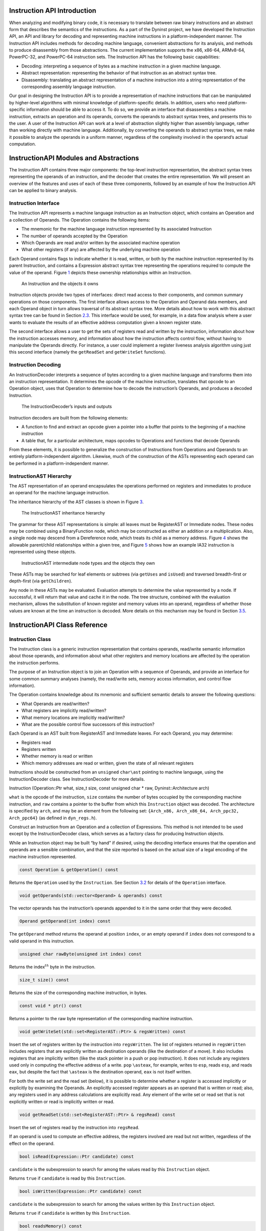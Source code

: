 .. _`sec:instruction-intro`:

Instruction API Introduction
============================

When analyzing and modifying binary code, it is necessary to translate
between raw binary instructions and an abstract form that describes the
semantics of the instructions. As a part of the Dyninst project, we have
developed the Instruction API, an API and library for decoding and
representing machine instructions in a platform-independent manner. The
Instruction API includes methods for decoding machine language,
convenient abstractions for its analysis, and methods to produce
disassembly from those abstractions. The current implementation supports
the x86, x86-64, ARMv8-64, PowerPC-32, and PowerPC-64 instruction sets.
The Instruction API has the following basic capabilities:

-  Decoding: interpreting a sequence of bytes as a machine instruction
   in a given machine language.

-  Abstract representation: representing the behavior of that
   instruction as an abstract syntax tree.

-  Disassembly: translating an abstract representation of a machine
   instruction into a string representation of the corresponding
   assembly language instruction.

Our goal in designing the Instruction API is to provide a representation
of machine instructions that can be manipulated by higher-level
algorithms with minimal knowledge of platform-specific details. In
addition, users who need platform-specific information should be able to
access it. To do so, we provide an interface that disassembles a machine
instruction, extracts an operation and its operands, converts the
operands to abstract syntax trees, and presents this to the user. A user
of the Instruction API can work at a level of abstraction slightly
higher than assembly language, rather than working directly with machine
language. Additionally, by converting the operands to abstract syntax
trees, we make it possible to analyze the operands in a uniform manner,
regardless of the complexity involved in the operand’s actual
computation.

InstructionAPI Modules and Abstractions
=======================================

The Instruction API contains three major components: the top-level
instruction representation, the abstract syntax trees representing the
operands of an instruction, and the decoder that creates the entire
representation. We will present an overview of the features and uses of
each of these three components, followed by an example of how the
Instruction API can be applied to binary analysis.

Instruction Interface
---------------------

The Instruction API represents a machine language instruction as an
Instruction object, which contains an Operation and a collection of
Operands. The Operation contains the following items:

-  The mnemonic for the machine language instruction represented by its
   associated Instruction

-  The number of operands accepted by the Operation

-  Which Operands are read and/or written by the associated machine
   operation

-  What other registers (if any) are affected by the underlying machine
   operation

Each Operand contains flags to indicate whether it is read, written, or
both by the machine instruction represented by its parent Instruction,
and contains a Expression abstract syntax tree representing the
operations required to compute the value of the operand.
Figure `1 <#fig:ownership-graph>`__ depicts these ownership
relationships within an Instruction.

.. figure:: fig/ownership_graph.pdf
   :alt: An Instruction and the objects it owns
   :name: fig:ownership-graph

   An Instruction and the objects it owns

Instruction objects provide two types of interfaces: direct read access
to their components, and common summary operations on those components.
The first interface allows access to the Operation and Operand data
members, and each Operand object in turn allows traversal of its
abstract syntax tree. More details about how to work with this abstract
syntax tree can be found in Section `2.3 <#subsec:hierarchy>`__. This
interface would be used, for example, in a data flow analysis where a
user wants to evaluate the results of an effective address computation
given a known register state.

The second interface allows a user to get the sets of registers read and
written by the instruction, information about how the instruction
accesses memory, and information about how the instruction affects
control flow, without having to manipulate the Operands directly. For
instance, a user could implement a register liveness analysis algorithm
using just this second interface (namely the ``getReadSet`` and
``getWriteSet`` functions).

Instruction Decoding
--------------------

An InstructionDecoder interprets a sequence of bytes according to a
given machine language and transforms them into an instruction
representation. It determines the opcode of the machine instruction,
translates that opcode to an Operation object, uses that Operation to
determine how to decode the instruction’s Operands, and produces a
decoded Instruction.

.. figure:: fig/decoder_use.pdf
   :alt: The InstructionDecoder’s inputs and outputs
   :name: fig:decoder-use

   The InstructionDecoder’s inputs and outputs

Instruction decoders are built from the following elements:

-  A function to find and extract an opcode given a pointer into a
   buffer that points to the beginning of a machine instruction

-  A table that, for a particular architecture, maps opcodes to
   Operations and functions that decode Operands

From these elements, it is possible to generalize the construction of
Instructions from Operations and Operands to an entirely
platform-independent algorithm. Likewise, much of the construction of
the ASTs representing each operand can be performed in a
platform-independent manner.

.. _`subsec:hierarchy`:

InstructionAST Hierarchy
------------------------

The AST representation of an operand encapsulates the operations
performed on registers and immediates to produce an operand for the
machine language instruction.

The inheritance hierarchy of the AST classes is shown in
Figure `3 <#fig:inheritance>`__.

.. figure:: fig/full_inheritance_graph.pdf
   :alt: The InstructionAST inheritance hierarchy
   :name: fig:inheritance

   The InstructionAST inheritance hierarchy

The grammar for these AST representations is simple: all leaves must be
RegisterAST or Immediate nodes. These nodes may be combined using a
BinaryFunction node, which may be constructed as either an addition or a
multiplication. Also, a single node may descend from a Dereference node,
which treats its child as a memory address.
Figure `4 <#fig:ownership>`__ shows the allowable parent/child
relationships within a given tree, and
Figure `5 <#fig:representation>`__ shows how an example IA32 instruction
is represented using these objects.

.. figure:: fig/ast_ownership.pdf
   :alt: InstructionAST intermediate node types and the objects they own
   :name: fig:ownership

   InstructionAST intermediate node types and the objects they own

.. figure:: fig/instruction_representation.pdf
   :alt: The decomposition of mov %eax, (%esi)
   :name: fig:representation

These ASTs may be searched for leaf elements or subtrees (via
``getUses`` and ``isUsed``) and traversed breadth-first or depth-first
(via ``getChildren``).

Any node in these ASTs may be evaluated. Evaluation attempts to
determine the value represented by a node. If successful, it will return
that value and cache it in the node. The tree structure, combined with
the evaluation mechanism, allows the substitution of known register and
memory values into an operand, regardless of whether those values are
known at the time an instruction is decoded. More details on this
mechanism may be found in Section `3.5 <#sec:expression>`__.

InstructionAPI Class Reference
==============================

.. _`sec:instruction`:

Instruction Class
-----------------

The Instruction class is a generic instruction representation that
contains operands, read/write semantic information about those operands,
and information about what other registers and memory locations are
affected by the operation the instruction performs.

The purpose of an Instruction object is to join an Operation with a
sequence of Operands, and provide an interface for some common summary
analyses (namely, the read/write sets, memory access information, and
control flow information).

The Operation contains knowledge about its mnemonic and sufficient
semantic details to answer the following questions:

-  What Operands are read/written?

-  What registers are implicitly read/written?

-  What memory locations are implicitly read/written?

-  What are the possible control flow successors of this instruction?

Each Operand is an AST built from RegisterAST and Immediate leaves. For
each Operand, you may determine:

-  Registers read

-  Registers written

-  Whether memory is read or written

-  Which memory addresses are read or written, given the state of all
   relevant registers

Instructions should be constructed from an ``unsigned`` ``char\ast``
pointing to machine language, using the InstructionDecoder class. See
InstructionDecoder for more details.

Instruction (Operation::Ptr what, size_t size, const unsigned char \*
raw, Dyninst::Architecture arch)

``what`` is the opcode of the instruction, ``size`` contains the number
of bytes occupied by the corresponding machine instruction, and ``raw``
contains a pointer to the buffer from which this ``Instruction`` object
was decoded. The architecture is specified by ``arch``, and may be an
element from the following set:
``{Arch_x86, Arch_x86_64, Arch_ppc32, Arch_ppc64}`` (as defined in
``dyn_regs.h``).

Construct an Instruction from an Operation and a collection of
Expressions. This method is not intended to be used except by the
InstructionDecoder class, which serves as a factory class for producing
Instruction objects.

While an Instruction object may be built “by hand” if desired, using the
decoding interface ensures that the operation and operands are a
sensible combination, and that the size reported is based on the actual
size of a legal encoding of the machine instruction represented.


.. code-block:: cpp
    
    const Operation & getOperation() const

Returns the ``Operation`` used by the ``Instruction``. See
Section `3.2 <#sec:operation>`__ for details of the ``Operation``
interface.

.. code-block:: cpp

    void getOperands(std::vector<Operand> & operands) const

The vector operands has the instruction’s operands appended to it in the
same order that they were decoded.

.. code-block:: cpp

    Operand getOperand(int index) const

The ``getOperand`` method returns the operand at position ``index``, or
an empty operand if ``index`` does not correspond to a valid operand in
this instruction.

.. code-block:: cpp

    unsigned char rawByte(unsigned int index) const

Returns the index\ :math:`^{th}` byte in the instruction.

.. code-block:: cpp

    size_t size() const

Returns the size of the corresponding machine instruction, in bytes.

.. code-block:: cpp

    const void * ptr() const

Returns a pointer to the raw byte representation of the corresponding
machine instruction.

.. code-block:: cpp

    void getWriteSet(std::set<RegisterAST::Ptr> & regsWritten) const

Insert the set of registers written by the instruction into
``regsWritten``. The list of registers returned in ``regsWritten``
includes registers that are explicitly written as destination operands
(like the destination of a move). It also includes registers that are
implicitly written (like the stack pointer in a push or pop
instruction). It does not include any registers used only in computing
the effective address of a write. ``pop`` ``\asteax``, for example,
writes to ``esp``, reads ``esp``, and reads ``eax``, but despite the
fact that ``\asteax`` is the destination operand, ``eax`` is not itself
written.

For both the write set and the read set (below), it is possible to
determine whether a register is accessed implicitly or explicitly by
examining the Operands. An explicitly accessed register appears as an
operand that is written or read; also, any registers used in any address
calculations are explicitly read. Any element of the write set or read
set that is not explicitly written or read is implicitly written or
read.

.. code-block:: cpp

    void getReadSet(std::set<RegisterAST::Ptr> & regsRead) const

Insert the set of registers read by the instruction into ``regsRead``.

If an operand is used to compute an effective address, the registers
involved are read but not written, regardless of the effect on the
operand.

.. code-block:: cpp

    bool isRead(Expression::Ptr candidate) const

``candidate`` is the subexpression to search for among the values read
by this ``Instruction`` object.

Returns ``true`` if ``candidate`` is read by this ``Instruction``.

.. code-block:: cpp

    bool isWritten(Expression::Ptr candidate) const

``candidate`` is the subexpression to search for among the values
written by this ``Instruction`` object.

Returns ``true`` if ``candidate`` is written by this ``Instruction``.

.. code-block:: cpp

    bool readsMemory() const

Returns ``true`` if the instruction reads at least one memory address as
data.

If any operand containing a ``Dereference`` object is read, the
instruction reads the memory at that address. Also, on platforms where a
stack pop is guaranteed to read memory, ``readsMemory`` will return
``true`` for a pop instruction.

.. code-block:: cpp

    bool writesMemory() const

Returns ``true`` if the instruction writes at least one memory address
as data.

If any operand containing a ``Dereference`` object is write, the
instruction writes the memory at that address. Also, on platforms where
a stack push is guaranteed to write memory, ``writesMemory`` will return
``true`` for a pop instruction.

.. code-block:: cpp

    void getMemoryReadOperands(std::set<Expression::Ptr> & memAccessors) const

Addresses read by this instruction are inserted into ``memAccessors``.

The addresses read are in the form of ``Expression``\ s, which may be
evaluated once all of the registers that they use have had their values
set. Note that this method returns ASTs representing address
computations, and not address accesses. For instance, an instruction
accessing memory through a register dereference would return an
``Expression`` tree containing just the register that determines the
address being accessed, not a tree representing a dereference of that
register. Also note that the type of this ``Expression`` is the type of
an effective address (generally a word or double word), not the type of
the memory being accessed. For the memory being accessed, use
``getOperands`` directly.

.. code-block:: cpp

    void getMemoryWriteOperands(std::set<Expression::Ptr> & memAccessors) const

Addresses written by this instruction are inserted into
``memAccessors``.

The addresses written are in the same form as those returned by
``getMemoryReadOperands`` above.

.. code-block:: cpp

    Expression::Ptr getControlFlowTarget() const

When called on an explicitly control-flow altering instruction, returns
the non-fallthrough control flow destination. When called on any other
instruction, returns ``NULL``.

For direct absolute branch instructions, ``getControlFlowTarget`` will
return an immediate value. For direct relative branch instructions,
``getControlFlowTarget`` will return the expression ``PC`` + offset. In
the case of indirect branches and calls, it returns a dereference of a
register (or possibly a dereference of a more complicated expression).
In this case, data flow analysis will often allow the determination of
the possible targets of the instruction. We do not do analysis beyond
the single-instruction level in the Instruction API; if other code
performs this type of analysis, it may update the information in the
Dereference object using the setValue method in the Expression
interface. More details about this may be found in
Section `3.5 <#sec:expression>`__ and
Section `3.11 <#sec:dereference>`__.

Returns an ``Expression`` evaluating to the non-fallthrough control
targets, if any, of this instruction.

.. code-block:: cpp

    bool allowsFallThrough() const

Returns ``false`` if control flow will unconditionally go to the result
of ``getControlFlowTarget`` after executing this instruction.

.. code-block:: cpp

    std::string format(Address addr = 0)

Returns the instruction as a string of assembly language. If ``addr`` is
specified, the value of the program counter as used by the instruction
(e.g., a branch) is set to ``addr``.

.. code-block:: cpp

    bool isValid() const

Returns ``true`` if this ``Instruction`` object is valid. Invalid
instructions indicate than an ``InstructionDecoder`` has reached the end
of its assigned range, and that decoding should terminate.

.. code-block:: cpp

    bool isLegalInsn() const

Returns ``true`` if this Instruction object represents a legal
instruction, as specified by the architecture used to decode this
instruction.

.. code-block:: cpp

    Architecture getArch() const

Returns the architecture containing the instruction. As above, this will
be an element from the set
``{Arch_x86, Arch_x86_64, Arch_ppc32, Arch_ppc64}``.

.. code-block:: cpp

    InsnCategory getCategory() const

Currently, the valid categories are ``c_CallInsn``, ``c_ReturnInsn``,
``c_BranchInsn``, ``c_CompareInsn``, ``c_PrefetchInsn``,
``c_SysEnterInsn``, ``c_SyscallInsn``, ``c_VectorInsn``, and
``c_NoCategory``, as defined in ``InstructionCategories.h``.

.. code-block:: cpp

    struct CFT Expression::Ptr target; bool isCall; bool isIndirect; bool isConditional; bool isFallthrough;
    typedef ... cftConstIter; cftConstIter cft_begin() const; cftConstIter cft_end() const;

On certain platforms (e.g., PowerPC with conditional call/return
instructions) the ``getControlFlowTarget`` function is insufficient to
represent the successors of an instruction. The ``cft_begin`` and
``cft_end`` functions return iterators into a list of all control flow
target expressions as represented by a list of ``CFT`` structures. In
most cases, ``getControlFlowTarget`` suffices.

.. _`sec:operation`:

Operation Class
---------------

An Operation object represents a family of opcodes (operation encodings)
that perform the same task (e.g. the ``MOV`` family). It includes
information about the number of operands, their read/write semantics,
the implicit register reads and writes, and the control flow behavior of
a particular assembly language operation. It additionally provides
access to the assembly mnemonic, which allows any semantic details that
are not encoded in the Instruction representation to be added by higher
layers of analysis.

As an example, the ``CMP`` operation on IA32/AMD64 processors has the
following properties:

-  Operand 1 is read, but not written

-  Operand 2 is read, but not written

-  The following flags are written:

   -  Overflow

   -  Sign

   -  Zero

   -  Parity

   -  Carry

   -  Auxiliary

-  No other registers are read, and no implicit memory operations are
   performed

Operations are constructed by the ``InstructionDecoder`` as part of the
process of constructing an Instruction.

.. code-block:: cpp

    const Operation::registerSet & implicitReads () const

Returns the set of registers implicitly read (i.e. those not included in
the operands, but read anyway).

.. code-block:: cpp

    const Operation::registerSet & implicitWrites () const

Returns the set of registers implicitly written (i.e. those not included
in the operands, but written anyway).

.. code-block:: cpp

    std::string format() const

Returns the mnemonic for the operation. Like ``instruction::format``,
this is exposed for debug- ging and will be replaced with stream
operators in the public interface.

.. code-block:: cpp

    entryID getID() const

Returns the entry ID corresponding to this operation. Entry IDs are
enumerated values that correspond to assembly mnemonics.

.. code-block:: cpp

    prefixEntryID getPrefixID() const

Returns the prefix entry ID corresponding to this operation, if any.
Prefix IDs are enumerated values that correspond to assembly prefix
mnemonics.

.. code-block:: cpp

    bool isRead(Expression::Ptr candidate) const

Returns ``true`` if the expression represented by ``candidate`` is read
implicitly.

.. code-block:: cpp
    
    bool isWritten(Expression::Ptr candidate) const

Returns ``true`` if the expression represented by ``candidate`` is
written implicitly.

.. code-block:: cpp

    const Operation::VCSet & getImplicitMemReads() const

Returns the set of memory locations implicitly read.

.. code-block:: cpp

   const Operation::VCSet & getImplicitMemWrites() const

Returns the set of memory locations implicitly write.

.. _`sec:operand`:

Operand Class
-------------

An Operand object contains an AST built from RegisterAST and Immediate
leaves, and information about whether the Operand is read, written, or
both. This allows us to determine which of the registers that appear in
the Operand are read and which are written, as well as whether any
memory accesses are reads, writes, or both. An Operand, given full
knowledge of the values of the leaves of the AST, and knowledge of the
logic associated with the tree’s internal nodes, can determine the
result of any computations that are encoded in it. It will rarely be the
case that an Instruction is built with its Operands’ state fully
specified. This mechanism is instead intended to allow a user to fill in
knowledge about the state of the processor at the time the Instruction
is executed.

.. code-block:: cpp

    Operand(Expression::Ptr val, bool read, bool written)

Create an operand from an ``Expression`` and flags describing whether
the ValueComputation is read, written, or both.

``val`` is a reference-counted pointer to the ``Expression`` that will
be contained in the ``Operand`` being constructed. ``read`` is true if
this operand is read. ``written`` is true if this operand is written.

.. code-block:: cpp

    void getReadSet(std::set<RegisterAST::Ptr> & regsRead) const

Get the registers read by this operand. The registers read are inserted
into ``regsRead``.

.. code-block:: cpp

    void getWriteSet(std::set<RegisterAST::Ptr> & regsWritten) const

Get the registers written by this operand. The registers written are
inserted into ``regsWritten``.

.. code-block:: cpp

    bool isRead() const

Returns ``true`` if this operand is read.

.. code-block:: cpp
    
    bool isWritten() const

Returns ``true`` if this operand is written.

.. code-block:: cpp
    
    bool isRead(Expression::Ptr candidate) const

Returns ``true`` if ``candidate`` is read by this operand.

.. code-block:: cpp

    bool isWritten(Expression::Ptr candidate) const

Returns ``true`` if ``candidate`` is written to by this operand.

.. code-block:: cpp

    bool readsMemory() const

Returns ``true`` if this operand reads memory.

.. code-block:: cpp

    bool writesMemory() const

Returns ``true`` if this operand writes memory.

.. code-block:: cpp
    
    void addEffectiveReadAddresses(std::set<Expression::Ptr> & memAccessors) const

If ``Operand`` is a memory read operand, insert the ``ExpressionPtr``
representing the address being read into ``memAccessors``.

.. code-block:: cpp

    void addEffectiveWriteAddresses(std::set<Expression::Ptr> & memAccessors) const

If ``Operand`` is a memory write operand, insert the ``ExpressionPtr``
representing the address being written into ``memAccessors``.

.. code-block:: cpp

    std::string format(Architecture arch, Address addr = 0) const

Return a printable string representation of the operand. The ``arch``
parameter must be supplied, as operands do not record their
architectures. The optional ``addr`` parameter specifies the value of
the program counter.

.. code-block:: cpp

    Expression::Ptr getValue() const

The ``getValue`` method returns an ``ExpressionPtr`` to the AST
contained by the operand.

.. _`sec:instructionAST`:

InstructionAST Class
--------------------

The InstructionAST class is the base class for all nodes in the ASTs
used by the Operand class. It defines the necessary interfaces for
traversing and searching an abstract syntax tree representing an
operand. For the purposes of searching an InstructionAST, we provide two
related interfaces. The first, ``getUses``, will return the registers
that appear in a given tree. The second, ``isUsed``, will take as input
another tree and return true if that tree is a (not necessarily proper)
subtree of this one. ``isUsed`` requires us to define an equality
relation on these abstract syntax trees, and the equality operator is
provided by the InstructionAST, with the details implemented by the
classes derived from InstructionAST. Two AST nodes are equal if the
following conditions hold:

-  They are of the same type

-  If leaf nodes, they represent the same immediate value or the same
   register

-  If non-leaf nodes, they represent the same operation and their
   corresponding children are equal

.. code-block:: cpp

    typedef boost::shared_ptr<InstructionAST> Ptr

A type definition for a reference-counted pointer to an
``InstructionAST``.

.. code-block:: cpp
 
    bool operator==(const InstructionAST &rhs) const

Compare two AST nodes for equality.

Non-leaf nodes are equal if they are of the same type and their children
are equal. ``RegisterAST``\ s are equal if they represent the same
register. ``Immediate``\ s are equal if they represent the same value.
Note that it is not safe to compare two ``InstructionAST::Ptr``
variables, as those are pointers. Instead, test the underlying
``InstructionAST`` objects.

.. code-block:: cpp

    virtual void getChildren(vector<InstructionAPI::Ptr> & children) const

Children of this node are appended to the vector ``children``.

.. code-block:: cpp

    virtual void getUses(set<InstructionAPI::Ptr> & uses)

The use set of an ``InstructionAST`` is defined as follows:

-  A ``RegisterAST`` uses itself

-  A ``BinaryFunction`` uses the use sets of its children

-  A ``Immediate`` uses nothing

-  A ``Dereference uses the use set of its child``

The use set oft his node is appended to the vector ``uses``.

.. code-block:: cpp

    virtual bool isUsed(InstructionAPI::Ptr findMe) const

Unlike ``getUses``, ``isUsed`` looks for ``findMe`` as a subtree of the
current tree. ``getUses`` is designed to return a minimal set of
registers used in this tree, whereas ``isUsed`` is designed to allow
searches for arbitrary subexpressions. ``findMe`` is the AST node to
find in the use set of this node.

Returns ``true`` if ``findMe`` is used by this AST node.

.. code-block:: cpp

    virtual std::string format(formatStyle how == defaultStyle) const

The ``format`` interface returns the contents of an ``InstructionAPI``
object as a string. By default, ``format`` produces assembly language.

.. _`sec:expression`:

Expression Class
----------------

An ``Expression`` is an AST representation of how the value of an
operand is computed.

The ``Expression`` class extends the ``InstructionAST`` class by adding
the concept of evaluation to the nodes of an ``InstructionAST``.
Evaluation attempts to determine the ``Result`` of the computation that
the AST being evaluated represents. It will fill in results of as many
of the nodes in the tree as possible, and if full evaluation is
possible, it will return the result of the computation performed by the
tree.

Permissible leaf nodes of an ``Expression`` tree are RegisterAST and
Immediate objects. Permissible internal nodes are ``BinaryFunction`` and
Dereference objects. An ``Expression`` may represent an immediate value,
the contents of a register, or the contents of memory at a given
address, interpreted as a particular type.

The ``Result``\ s in an ``Expression`` tree contain a type and a value.
Their values may be an undefined value or an instance of their
associated type. When two ``Result``\ s are combined using a
``BinaryFunction``, the ``BinaryFunction`` specifies the output type.
Sign extension, type promotion, truncation, and all other necessary
conversions are handled automatically based on the input types and the
output type. If both of the ``Result``\ s that are combined have defined
values, the combination will also have a defined value; otherwise, the
combination’s value will be undefined. For more information, see
Section `3.7 <#sec:result>`__, Section `3.10 <#sec:binaryFunction>`__,
and Section `3.11 <#sec:dereference>`__.

A user may specify the result of evaluating a given ``Expression``. This
mechanism is designed to allow the user to provide a Dereference or
RegisterAST with information about the state of memory or registers. It
may additionally be used to change the value of an Immediate or to
specify the result of a ``BinaryFunction``. This mechanism may be used
to support other advanced analyses.

In order to make it more convenient to specify the results of particular
subexpressions, the ``bind`` method is provided. ``bind`` allows the
user to specify that a given subexpression has a particular value
everywhere that it appears in an expression. For example, if the state
of certain registers is known at the time an instruction is executed, a
user can ``bind`` those registers to their known values throughout an
``Expression``.

The evaluation mechanism, as mentioned above, will evaluate as many
sub-expressions of an expression as possible. Any operand that is more
complicated than a single immediate value, however, will depend on
register or memory values. The ``Result``\ s of evaluating each
subexpression are cached automatically using the ``setValue`` mechanism.
The ``Expression`` then attempts to determine its ``Result`` based on
the ``Result``\ s of its children. If this ``Result`` can be determined
(most likely because register contents have been filled in via
``setValue`` or ``bind``), it will be returned from ``eval``; if it can
not be determined, a ``Result`` with an undefined value will be
returned. See Figure 6 for an illustration of this concept; the operand
represented is ``[ EBX + 4 \ast EAX ]``. The contents of ``EBX`` and
``EAX`` have been determined through some outside mechanism, and have
been defined with ``setValue``. The ``eval`` mechanism proceeds to
determine the address being read by the ``Dereference``, since this
information can be determined given the contents of the registers. This
address is available from the Dereference through its child in the tree,
even though calling ``eval`` on the Dereference returns a ``Result``
with an undefined value.

.. figure:: fig/deref-eval.pdf
   :alt: Applying eval to a Dereference tree with two registers having user-provided values.
   :name: fig:deref-eval

.. code-block:: cpp

    typedef boost::shared_ptr<Expression> Ptr

A type definition for a reference-counted pointer to an ``Expression``.

.. code-block:: cpp

    const Result & eval() const

If the ``Expression`` can be evaluated, returns a ``Result`` containing
its value. Otherwise returns an undefined ``Result``.

.. code-block:: cpp

    const setValue(const Result & knownValue)

Sets the result of ``eval`` for this ``Expression`` to ``knownValue``.

.. code-block:: cpp

    void clearValue()

``clearValue`` sets the contents of this ``Expression`` to undefined.
The next time ``eval`` is called, it will recalculate the value of the
``Expression``.

.. code-block:: cpp

    int size() const

``size`` returns the size of this ``Expression``\ ’s ``Result``, in
bytes.

.. code-block:: cpp
    
    bool bind(Expression * expr, const Result & value)

``bind`` searches for all instances of the Expression ``expr`` within
this Expression, and sets the result of ``eval`` for those
subexpressions to ``value``. ``bind`` returns ``true`` if at least one
instance of ``expr`` was found in this Expression.

``bind`` does not operate on subexpressions that happen to evaluate to
the same value. For example, if a dereference of ``0xDEADBEEF`` is bound
to 0, and a register is bound to ``0xDEADBEEF``, a deference of that
register is not bound to 0.

virtual void apply(Visitor \*)

``apply`` applies a ``Visitor`` to this ``Expression``. Visitors perform
postfix-order traversal of the ASTs represented by an ``Expression``,
with user-defined actions performed at each node of the tree. We present
a thorough discussion with examples in Section `3.6 <#sec:visitor>`__.

virtual void getChildren(std::vector<Expression::Ptr> & children) const

``getChildren`` may be called on an ``Expression`` taking a vector of
``ExpressionPtr``\ s, rather than ``InstructionAST``\ Ptrs. All children
which are ``Expression``\ s will be appended to ``children``.

.. _`sec:visitor`:

Visitor Paradigm
----------------

An alternative to the bind/eval mechanism is to use a *visitor*  [1]_
over an expression tree. The visitor concept applies a user-specified
visitor class to all nodes in an expression tree (in a post-order
traversal). The visitor paradigm can be used as a more efficient
replacement for bind/eval, to identify whether an expression has a
desired pattern, or to locate children of an expression tree.

A visitor is a user-defined class that inherits from the ``Visitor``
class defined in ``Visitor.h``. That class is repeated here for
reference:

class Visitor public: Visitor() virtual  Visitor() virtual void
visit(BinaryFunction\* b) = 0; virtual void visit(Immediate\* i) = 0;
virtual void visit(RegisterAST\* r) = 0; virtual void
visit(Dereference\* d) = 0;;

A user provides implementations of the four ``visit`` methods. When
applied to an ``Expression`` (via the ``Expression::apply`` method) the
InstructionAPI will perform a post-order traversal of the tree, calling
the appropriate ``visit`` method at each node.

As a simple example, the following code prints out the name of each
register used in an ``Expression``:


.. code-block:: cpp

   #include "Instruction.h"
   #include "Operand.h"
   #include "Expression.h"
   #include "Register.h"
   #include "Visitor.h"
   #include <iostream>

   using namespace std;
   using namespace Dyninst;
   using namespace InstructionAPI;

   class PrintVisitor : public Visitor {
     public:
       PrintVisitor() {};
       ~PrintVisitor() {};
       virtual void visit(BinaryFunction* b) {};
       virtual void visit(Immediate* i) {};
       virtual void visit(RegisterAST* r) {
         cout << "\tVisiting register " << r->getID().name() << endl;
       }
       virtual void visit(Dereference* d) {};
   };

   void printRegisters(Instruction::Ptr insn) {
      PrintVisitor pv;
      std::vector<Operand> operands;
      insn->getOperands(operands);
      // c++11x allows auto to determine the type of a variable;
      // if not using c++11x, use 'std::vector<Operand>::iterator' instead.
      // For gcc, use the -std=c++0x argument.
      for (auto iter = operands.begin(); iter != operands.end(); ++iter) {
         cout << "Registers used for operand" << endl;
         (*iter).getValue()->apply(&pv);
      }
   }

Visitors may also set and use internal state. For example, the following
visitor (presented without surrounding use code) matches x86 and x86-64
instructions that add 0 to a register (effectively a noop).

.. code-block:: cpp

   class nopVisitor : public Visitor
   {
     public:
      nopVisitor() : foundReg(false), foundImm(false), foundBin(false), isNop(true) {}
      virtual ~nopVisitor() {}
      
      bool foundReg;
      bool foundImm;
      bool foundBin;
      bool isNop;
      
      virtual void visit(BinaryFunction*)
      {
         if (foundBin) isNop = false;
         if (!foundImm) isNop = false;
         if (!foundReg) isNop = false;
         foundBin = true;
      }
      virtual void visit(Immediate *imm)
      {
         if (imm != 0) isNop = false;
         foundImm = true;
      }
      virtual void visit(RegisterAST *)
      {
         foundReg = true;
      }
      virtual void visit(Dereference *)
      {
         isNop = false;
      }
   };

.. _`sec:result`:

Result Class
------------

A ``Result`` object represents a value computed by an ``Expression``
AST.

The ``Result`` class is a tagged-union representation of the results
that Expressions can produce. It includes 8, 16, 32, 48, and 64 bit
integers (signed and unsigned), bit values, and single and double
precision floating point values. For each of these types, the value of a
Result may be undefined, or it may be a value within the range of the
type.

The ``type`` field is an enum that may contain any of the following
values:

-  ``u8:`` an unsigned 8-bit integer

-  ``s8:`` a signed 8-bit integer

-  ``u16:`` an unsigned 16-bit integer

-  ``s16:`` a signed 16-bit integer

-  ``u32:`` an unsigned 32-bit integer

-  ``s32:`` a signed 32-bit integer

-  ``u48:`` an unsigned 48-bit integer (IA32 pointers)

-  ``s48:`` a signed 48-bit integer (IA32 pointers)

-  ``u64:`` an unsigned 64-bit integer

-  ``s64:`` a signed 64-bit integer

-  ``sp_float:`` a single-precision float

-  ``dp_float:`` a double-precision float

-  ``bit_flag:`` a single bit (individual flags)

-  ``m512:`` a 512-bit memory value

-  ``dbl128:`` a 128-bit integer, which often contains packed floating
   point values - ``m14:`` a 14 byte memory value

.. code-block:: cpp

    Result (Result_Type t)

A ``Result`` may be constructed from a type without providing a value.
This constructor creates a ``Result`` of type ``t`` with undefined
contents.

.. code-block:: cpp

    Result (Result_Type t, T v)

A ``Result`` may be constructed from a type and any value convertible to
the type that the tag represents. This constructor creates a ``Result``
of type ``t`` and contents ``v`` for any ``v`` that is implicitly
convertible to type ``t``. Attempting to construct a ``Result`` with a
value that is incompatible with its type will result in a compile-time
error.

.. code-block:: cpp

    bool operator== (const Result & o) const

Two ``Result``\ s are equal if any of the following hold:

-  Both ``Result``\ s are of the same type and undefined

-  Both ``Result``\ s are of the same type, defined, and have the same
   value

Otherwise, they are unequal (due to having different types, an undefiend
``Result`` compared to a defined ``Result``, or different values).

.. code-block:: cpp

    std::string format () const

``Result``\ s are formatted as strings containing their contents,
represented as hexadecimal. The type of the ``Result`` is not included
in the output.

.. code-block:: cpp

    template <typename to_type> to_type convert() const

Converts the ``Result`` to the desired datatype. For example, to convert
a ``Result`` ``res`` to a signed char, use ``res.convert<char>()``; to
convert it to an unsigned long, use ``res.convert<unsigned long>()``.

.. code-block:: cpp

    int size () const

Returns the size of the contained type, in bytes.

.. _`sec:registerAST`:

RegisterAST Class
-----------------

A ``RegisterAST`` object represents a register contained in an operand.
As a ``RegisterAST`` is an ``Expression``, it may contain the physical
register’s contents if they are known.

.. code-block:: cpp

    typedef dyn_detail::boost::shared_ptr<RegisterAST> Ptr

A type definition for a reference-counted pointer to a ``RegisterAST``.

.. code-block:: cpp

    RegisterAST (MachRegister r)

Construct a register using the provided register object ``r``. The
``MachRegister`` datatype is Dyninst’s register representation and
should not be constructed manually.

.. code-block:: cpp

    void getChildren (vector< InstructionAST::Ptr > & children) const

By definition, a ``RegisterAST`` object has no children. Since a
``RegisterAST`` has no children, the ``children`` parameter is unchanged
by this method.

.. code-block:: cpp

    void getUses (set< InstructionAST::Ptr > & uses)

By definition, the use set of a ``RegisterAST`` object is itself. This
``RegisterAST`` will be inserted into ``uses``.

.. code-block:: cpp

    bool isUsed (InstructionAST::Ptr findMe) const

``isUsed`` returns ``true`` if ``findMe`` is a ``RegisterAST`` that
represents the same register as this ``RegisterAST``, and ``false``
otherwise.

.. code-block:: cpp

     std::string format (formatStyle how = defaultStyle) const

The format method on a ``RegisterAST`` object returns the name
associated with its ID.

.. code-block:: cpp
 
    RegisterAST makePC (Dyninst::Architecture arch) [static]

Utility function to get a ``Register`` object that represents the
program counter. ``makePC`` is provided to support platform-independent
control flow analysis.

.. code-block:: cpp

    bool operator< (const RegisterAST & rhs) const

We define a partial ordering on registers by their register number so
that they may be placed into sets or other sorted containers.

.. code-block:: cpp
    
    MachRegister getID () const

The ``getID`` function returns underlying register represented by this
AST.

.. code-block:: cpp

    RegisterAST::Ptr promote (const InstructionAST::Ptr reg) [static]

Utility function to hide aliasing complexity on platforms (IA-32) that
allow addressing part or all of a register

.. _`sec:immediate`:

Immediate Class
---------------

The Immediate class represents an immediate value in an operand.

Since an Immediate represents a constant value, the ``setValue`` and
``clearValue`` interface are disabled on Immediate objects. If an
immediate value is being modified, a new Immediate object should be
created to represent the new value.

.. code-block:: cpp

    virtual bool isUsed(InstructionAST::Ptr findMe) const
    void getChildren(vector<InstructionAST::Ptr> &) const

By definition, an ``Immediate`` has no children.

.. code-block:: cpp

    void getUses(set<InstructionAST::Ptr> &)

By definition, an ``Immediate`` uses no registers.

.. code-block:: cpp
 
    bool isUsed(InstructionAPI::Ptr findMe) const

``isUsed``, when called on an Immediate, will return true if ``findMe``
represents an Immediate with the same value. While this convention may
seem arbitrary, it allows ``isUsed`` to follow a natural rule: an
``InstructionAST`` is used by another ``InstructionAST`` if and only if
the first ``InstructionAST`` is a subtree of the second one.

.. _`sec:binaryFunction`:

BinaryFunction Class
--------------------

A ``BinaryFunction`` object represents a function that can combine two
``Expression``\ s and produce another ``ValueComputation``.

For the purposes of representing a single operand of an instruction, the
``BinaryFunction``\ s of interest are addition and multiplication of
integer values; this allows an ``Expression`` to represent all
addressing modes on the architectures currently supported by the
Instruction API.

.. code-block:: cpp

    BinaryFunction(Expression::Ptr arg1, Expression::Ptr arg2, Result_Type result_type, funcT:Ptr func)

The constructor for a ``BinaryFunction`` may take a reference-counted
pointer or a plain C++ pointer to each of the child ``Expression``\ s
that represent its arguments. Since the reference-counted implementation
requires explicit construction, we provide overloads for all four
combinations of plain and reference-counted pointers. Note that
regardless of which constructor is used, the pointers ``arg1`` and
``arg2`` become owned by the ``BinaryFunction`` being constructed, and
should not be deleted. They will be cleaned up when the
``BinaryFunction`` object is destroyed.

The ``func`` parameter is a binary functor on two ``Result``\ s. It
should be derived from ``funcT``. ``addResult`` and ``multResult``,
which respectively add and multiply two ``Result``\ s, are provided as
part of the InstructionAPI, as they are necessary for representing
address calculations. Other ``funcTs`` may be implemented by the user if
desired. ``funcTs`` have names associated with them for output and
debugging purposes. The addition and multiplication functors provided
with the Instruction API are named "+" and "*", respectively.

.. code-block:: cpp

    const Result & eval () const

The ``BinaryFunction`` version of ``eval`` allows the ``eval`` mechanism
to handle complex addressing modes. Like all of the ``ValueComputation``
implementations, a ``BinaryFunction``\ ’s ``eval`` will return the
result of evaluating the expression it represents if possible, or an
empty ``Result`` otherwise. A ``BinaryFunction`` may have arguments that
can be evaluated, or arguments that cannot. Additionally, it may have a
real function pointer, or it may have a null function pointer. If the
arguments can be evaluated and the function pointer is real, a result
other than an empty ``Result`` is guaranteed to be returned. This result
is cached after its initial calculation; the caching mechanism also
allows outside information to override the results of the
``BinaryFunction``\ ’s internal computation. If the cached result
exists, it is guaranteed to be returned even if the arguments or the
function are not evaluable.

.. code-block:: cpp

    void getChildren (vector< InstructionAST::Ptr > & children) const

The children of a ``BinaryFunction`` are its two arguments. Appends the
children of this BinaryFunction to ``children``.

.. code-block:: cpp

    void getUses (set< InstructionAST::Ptr > & uses)

The use set of a ``BinaryFunction`` is the union of the use sets of its
children. Appends the use set of this ``BinaryFunction`` to ``uses``.

.. code-block:: cpp

    bool isUsed (InstructionAST::Ptr findMe) const

``isUsed`` returns ``true`` if ``findMe`` is an argument of this
``BinaryFunction``, or if it is in the use set of either argument.

.. _`sec:dereference`:

Dereference Class
-----------------

A ``Dereference`` object is an ``Expression`` that dereferences another
``ValueComputation``.

A ``Dereference`` contains an ``Expression`` representing an effective
address computation. Its use set is the same as the use set of the
``Expression`` being dereferenced.

It is not possible, given the information in a single instruction, to
evaluate the result of a dereference. ``eval`` may still be called on an
``Expression`` that includes dereferences, but the expected use case is
as follows:

-  Determine the address being used in a dereference via the ``eval``
   mechanism

-  Perform analysis to determine the contents of that address

-  If necessary, fill in the ``Dereference`` node with the contents of
   that addresss, using ``setValue``

The type associated with a ``Dereference`` node will be the type of the
value *read* *from* *memory*, not the type used for the address
computation. Two ``Dereference``\ s that access the same address but
interpret the contents of that memory as different types will produce
different values. The children of a ``Dereference`` at a given address
are identical, regardless of the type of dereference being performed at
that address. For example, the ``Expression`` shown in Figure 6 could
have its root ``Dereference``, which interprets the memory being
dereferenced as a unsigned 16-bit integer, replaced with a
``Dereference`` that interprets the memory being dereferenced as any
other type. The remainder of the ``Expression`` tree would, however,
remain unchanged.

.. code-block:: cpp

    Dereference (Expression::Ptr addr, Result_Type result_type)

A ``Dereference`` is constructed from an ``Expression`` pointer (raw or
shared) representing the address to be dereferenced and a type
indicating how the memory at the address in question is to be
interpreted.

.. code-block:: cpp

    virtual void getChildren (vector< InstructionAST::Ptr > & children) const

A ``Dereference`` has one child, which represents the address being
dereferenced. Appends the child of this ``Dereference`` to ``children``.

.. code-block:: cpp

    virtual void getUses (set< InstructionAST::Ptr > & uses)

The use set of a ``Dereference`` is the same as the use set of its
children. The use set of this ``Dereference`` is inserted into ``uses``.

.. code-block:: cpp

    virtual bool isUsed (InstructionAST::Ptr findMe) const

An ``InstructionAST`` is used by a ``Dereference`` if it is equivalent
to the ``Dereference`` or it is used by the lone child of the
``Dereference``

.. _`sec:instructionDecoder`:

InstructionDecoder Class
------------------------

The ``InstructionDecoder`` class decodes instructions, given a buffer of
bytes and a length, and constructs an Instruction.

.. code-block:: cpp

    InstructionDecoder(const unsigned char *buffer, size_t size, Architecture arch) InstructionDecoder(const void *buffer, size_t size, Architecture arch)

Construct an ``InstructionDecoder`` over the provided ``buffer`` and
``size``. We consider the buffer to contain instructions from the
provided ``arch``, which must be from the set
``{Arch_x86, Arch_x86_64, Arch_ppc32, Arch_ppc64}``.

.. code-block:: cpp

    Instruction::Ptr decode();

Decode the next address in the buffer provided at construction time,
returning either an instruction pointer or ``NULL`` if the buffer
contains no undecoded instructions.

.. [1]
   From *Elements of Reusable Object-Oriented Software* by Gamma, Helm,
   Johnson, and Vlissides
